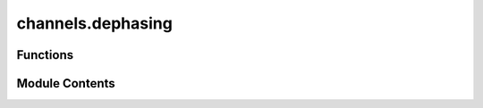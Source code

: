 channels.dephasing
==================

.. py:module:: channels.dephasing

.. autoapi-nested-parse::

   Generates the dephasing channel.



Functions
---------

.. autoapisummary::

   channels.dephasing.dephasing


Module Contents
---------------

.. py:function:: dephasing(dim, param_p = 0)

   Produce the partially dephasing channel.

   (Section: The Completely Dephasing Channel from :cite:`Watrous_2018_TQI`).

   The Choi matrix of the completely dephasing channel that acts on :code:`dim`-by-:code:`dim`
   matrices.

   Let :math:`\Sigma` be an alphabet and let :math:`\mathcal{X} = \mathbb{C}^{\Sigma}`. The map
   :math:`\Delta \in \text{T}(\mathcal{X})` defined as

   .. math::
       \Delta(X) = \sum_{a \in \Sigma} X(a, a) E_{a,a}

   for every :math:`X \in \text{L}(\mathcal{X})` is defined as the *completely dephasing channel*.

   .. rubric:: Examples

   The completely dephasing channel maps kills everything off the diagonal. Consider the
   following matrix

   .. math::
       \rho = \begin{pmatrix}
                  1 & 2 & 3 & 4 \\
                  5 & 6 & 7 & 8 \\
                  9 & 10 & 11 & 12 \\
                  13 & 14 & 15 & 16
              \end{pmatrix}.

   Applying the dephasing channel to :math:`\rho` we have that

   .. math::
       \Phi(\rho) = \begin{pmatrix}
                        1 & 0 & 0 & 0 \\
                        0 & 6 & 0 & 0 \\
                        0 & 0 & 11 & 0 \\
                        0 & 0 & 0 & 16
                    \end{pmatrix}.

   This can be observed in :code:`|toqito⟩` as follows.

   >>> from toqito.channel_ops import apply_channel
   >>> from toqito.channels import dephasing
   >>> import numpy as np
   >>> test_input_mat = np.array([[1, 2, 3, 4], [5, 6, 7, 8], [9, 10, 11, 12], [13, 14, 15, 16]])
   >>> apply_channel(test_input_mat, dephasing(4))
   array([[ 1.,  0.,  0.,  0.],
          [ 0.,  6.,  0.,  0.],
          [ 0.,  0., 11.,  0.],
          [ 0.,  0.,  0., 16.]])

   We may also consider setting the parameter :code:`p = 0.5`.

   >>> from toqito.channel_ops import apply_channel
   >>> from toqito.channels import dephasing
   >>> import numpy as np
   >>> test_input_mat = np.array(
   ...     [[1, 2, 3, 4], [5, 6, 7, 8], [9, 10, 11, 12], [13, 14, 15, 16]]
   ... )
   >>> apply_channel(test_input_mat, dephasing(4, 0.5))
   array([[ 1. ,  1. ,  1.5,  2. ],
          [ 2.5,  6. ,  3.5,  4. ],
          [ 4.5,  5. , 11. ,  6. ],
          [ 6.5,  7. ,  7.5, 16. ]])

   .. rubric:: References

   .. bibliography::
       :filter: docname in docnames

   :param dim: The dimensionality on which the channel acts.
   :param param_p: Default is 0.
   :return: The Choi matrix of the dephasing channel.



